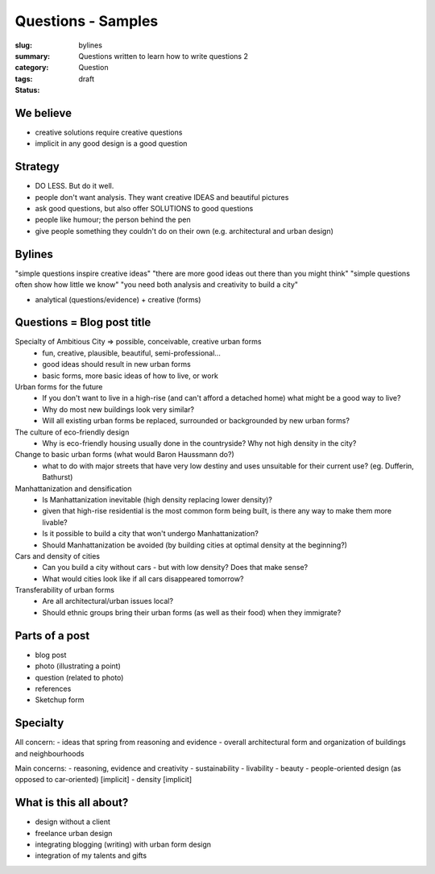 Questions - Samples
==================================================

:slug: bylines
:summary: Questions written to learn how to write questions 2
:category: Question
:tags: 
:status: draft

We believe
--------------------------------------------------

- creative solutions require creative questions
- implicit in any good design is a good question


Strategy
--------------------------------------------------

- DO LESS. But do it well.
- people don't want analysis. They want creative IDEAS and beautiful pictures
- ask good questions, but also offer SOLUTIONS to good questions
- people like humour; the person behind the pen
- give people something they couldn't do on their own (e.g. architectural and urban design)


Bylines
--------------------------------------------------

"simple questions inspire creative ideas"
"there are more good ideas out there than you might think"
"simple questions often show how little we know"
"you need both analysis and creativity to build a city"

- analytical (questions/evidence) + creative (forms)


Questions = Blog post title
--------------------------------------------------

Specialty of Ambitious City => possible, conceivable, creative urban forms
	- fun, creative, plausible, beautiful, semi-professional...
	- good ideas should result in new urban forms
	- basic forms, more basic ideas of how to live, or work

Urban forms for the future
	- If you don't want to live in a high-rise (and can't afford a detached home) what might be a good way to live?
	- Why do most new buildings look very similar?
	- Will all existing urban forms be replaced, surrounded or backgrounded by new urban forms?

The culture of eco-friendly design
	- Why is eco-friendly housing usually done in the countryside? Why not high density in the city?

Change to basic urban forms (what would Baron Haussmann do?)
	- what to do with major streets that have very low destiny and uses unsuitable for their current use? (eg. Dufferin, Bathurst)

Manhattanization and densification
	- Is Manhattanization inevitable (high density replacing lower density)?
	- given that high-rise residential is the most common form being built, is there any way to make them more livable?
	- Is it possible to build a city that won't undergo Manhattanization?
	- Should Manhattanization be avoided (by building cities at optimal density at the beginning?)

Cars and density of cities
	- Can you build a city without cars - but with low density? Does that make sense?
	- What would cities look like if all cars disappeared tomorrow?

Transferability of urban forms
	- Are all architectural/urban issues local?
	- Should ethnic groups bring their urban forms (as well as their food) when they immigrate?


Parts of a post
--------------------------------------------------

- blog post
- photo (illustrating a point)
- question (related to photo)
- references
- Sketchup form

Specialty
--------------------------------------------------

All concern:
- ideas that spring from reasoning and evidence
- overall architectural form and organization of buildings and neighbourhoods

Main concerns:
- reasoning, evidence and creativity
- sustainability
- livability
- beauty
- people-oriented design (as opposed to car-oriented) [implicit]
- density [implicit]


What is this all about?
--------------------------------------------------

- design without a client
- freelance urban design
- integrating blogging (writing) with urban form design
- integration of my talents and gifts
